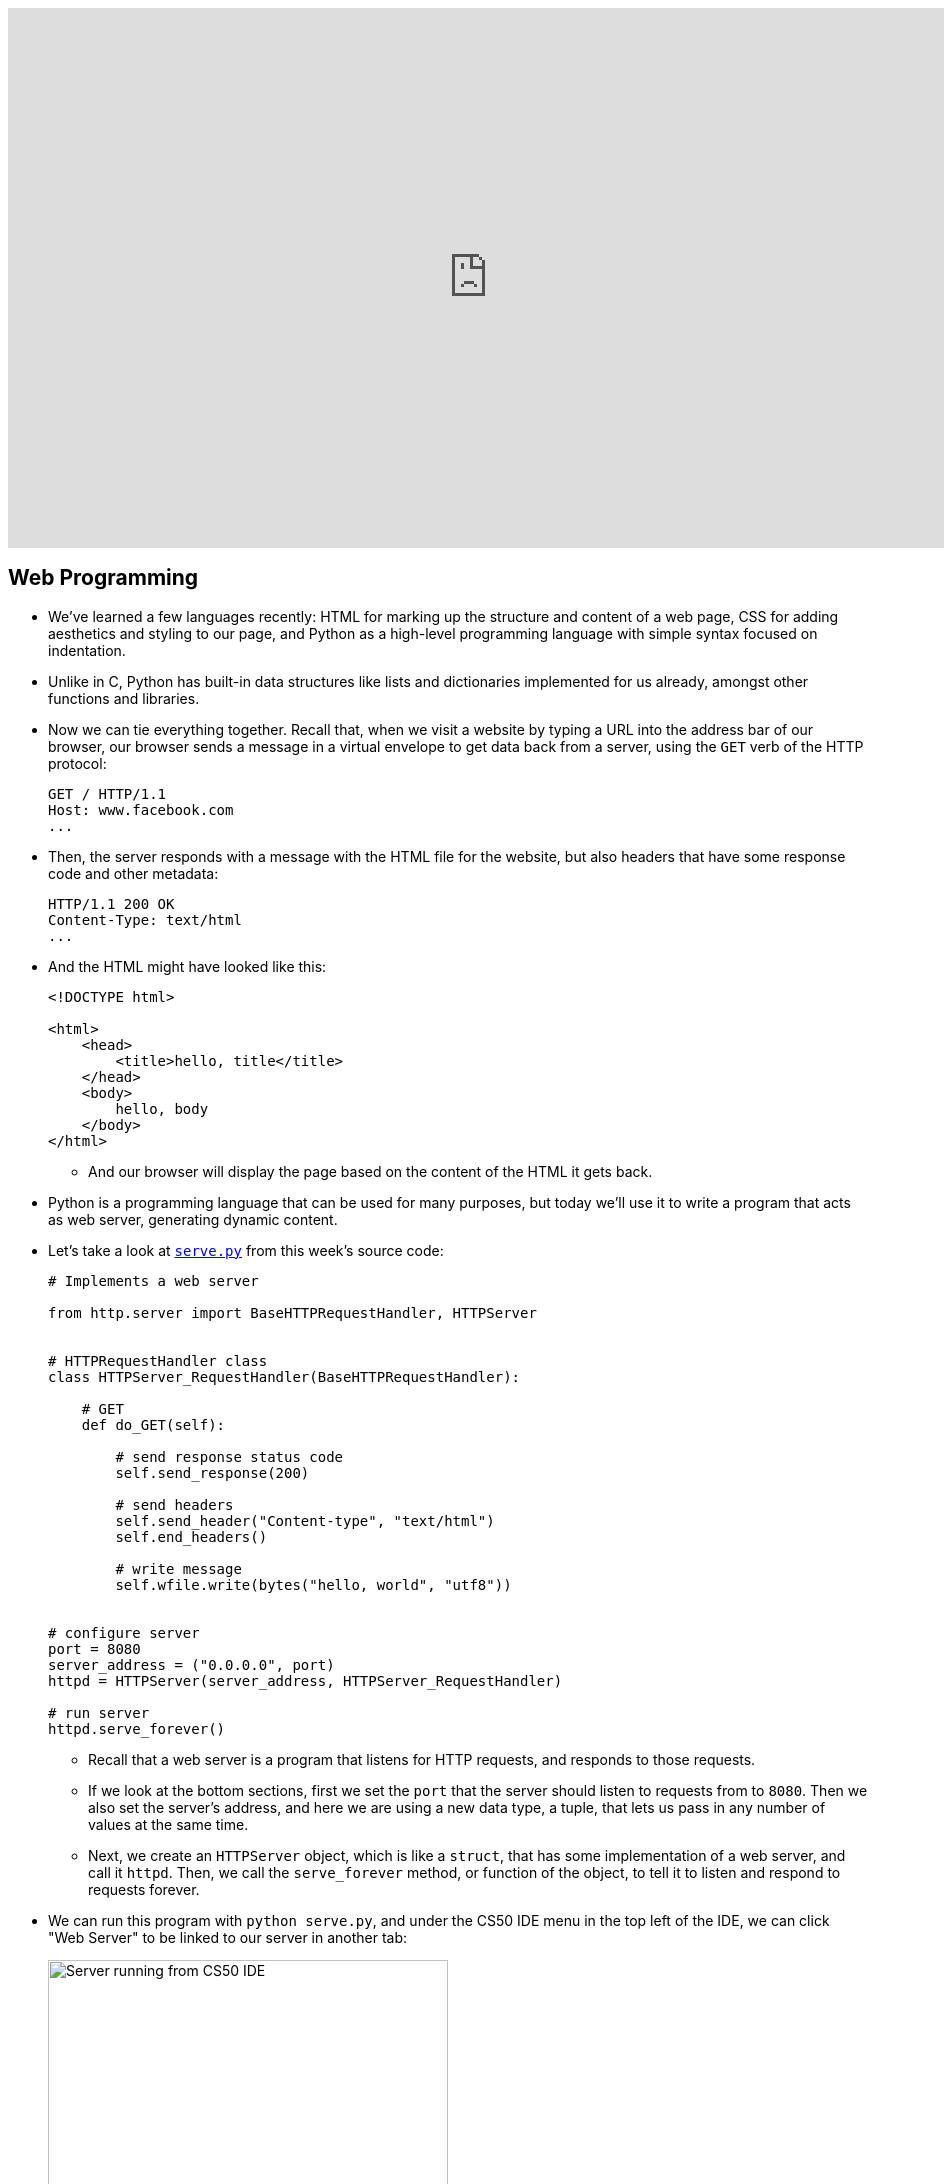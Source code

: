 :author: Cheng Gong

video::icOod04jYww[youtube,height=540,width=960,options=notitle]

[t=0m0s]
== Web Programming

* We've learned a few languages recently: HTML for marking up the structure and content of a web page, CSS for adding aesthetics and styling to our page, and Python as a high-level programming language with simple syntax focused on indentation.
* Unlike in C, Python has built-in data structures like lists and dictionaries implemented for us already, amongst other functions and libraries.
* Now we can tie everything together. Recall that, when we visit a website by typing a URL into the address bar of our browser, our browser sends a message in a virtual envelope to get data back from a server, using the `GET` verb of the HTTP protocol:
+
[source]
----
GET / HTTP/1.1
Host: www.facebook.com
...
----
* Then, the server responds with a message with the HTML file for the website, but also headers that have some response code and other metadata:
+
[source]
----
HTTP/1.1 200 OK
Content-Type: text/html
...
----
* And the HTML might have looked like this:
+
[source, html]
----
<!DOCTYPE html>

<html>
    <head>
        <title>hello, title</title>
    </head>
    <body>
        hello, body
    </body>
</html>
----
** And our browser will display the page based on the content of the HTML it gets back.
* Python is a programming language that can be used for many purposes, but today we'll use it to write a program that acts as web server, generating dynamic content.
* Let's take a look at http://cdn.cs50.net/2017/fall/lectures/9/src9/serve.py[`serve.py`] from this week's source code:
+
[source, python]
----
# Implements a web server

from http.server import BaseHTTPRequestHandler, HTTPServer


# HTTPRequestHandler class
class HTTPServer_RequestHandler(BaseHTTPRequestHandler):

    # GET
    def do_GET(self):

        # send response status code
        self.send_response(200)

        # send headers
        self.send_header("Content-type", "text/html")
        self.end_headers()

        # write message
        self.wfile.write(bytes("hello, world", "utf8"))


# configure server
port = 8080
server_address = ("0.0.0.0", port)
httpd = HTTPServer(server_address, HTTPServer_RequestHandler)

# run server
httpd.serve_forever()
----
** Recall that a web server is a program that listens for HTTP requests, and responds to those requests.
** If we look at the bottom sections, first we set the `port` that the server should listen to requests from to `8080`. Then we also set the server's address, and here we are using a new data type, a tuple, that lets us pass in any number of values at the same time.
** Next, we create an `HTTPServer` object, which is like a `struct`, that has some implementation of a web server, and call it `httpd`. Then, we call the `serve_forever` method, or function of the object, to tell it to listen and respond to requests forever.
* We can run this program with `python serve.py`, and under the CS50 IDE menu in the top left of the IDE, we can click "Web Server" to be linked to our server in another tab:
+
image::server_ide.png[alt="Server running from CS50 IDE", width=400]
** Notice that the end of the URL reads `:8080`, indicating the port our browser is using to communicate with our server.
* And the content of the page, `hello, world`, comes from the middle of `serve.py`, where we specify:
+
[source, python]
----
# GET
def do_GET(self):

    # send response status code
    self.send_response(200)

    # send headers
    self.send_header("Content-type", "text/html")
    self.end_headers()

    # write message
    self.wfile.write(bytes("hello, world", "utf8"))
----
** We define a `do_GET` function to tell our program how to respond when it receives a GET request. First, we want to send the right response code, then the header for `Content-Type`, and finally just the string `hello, world`, encoded in Unicode, or UTF-8.
* This is a simple example that always returns the same page, but we can write code that returns HTML files based on the request. And while this example used Python's built-in HTTP server library to send basic responses, we'll use a framework written in Python, called Flask, to save us the work of having to implement  basic features.
* To get started with Flask, we might have searched for http://flask.pocoo.org/[its website], read through some of their http://flask.pocoo.org/docs/0.12/[documentation] and examples. Then we'd discover that we could create a Flask server object simply with:
+
[source, python]
----
app = Flask(__name__)

if request is for /
    then send back home page
else if request is for /zuck
    then send Mark's home page
else if request is for /login
    then prompt user to log in
----
** And in pseudocode, we also define routes, or URLs, so our web server knows what pages to return.
* We'll create another file with our basic HTML page and save it as `index.html`:
+
[source, html]
----
<!DOCTYPE html>

<html>
    <head>
        <title>hello, title</title>
    </head>
    <body>
        hello, body
    </body>
</html>
----
* And now we see how we can use a web server to send back pages, with pseudocode that's a little more specific:
+
[source, python]
----
app = Flask(__name__)

if request is for /
    then send back index.html
else if request is for /zuck
    then send zuck.html
else if request is for /login
    then show user login.html
----
** We can implement this functionality in Python alone, or even in C, but there would need to be many, many more lines of code. With a framework or library of code already written for us, the low-level implementation details are abstracted away.
* Indeed, the actual code to serve these pages is simply:
+
[source, python]
----
app = Flask(__name__)

@app.route("/")
def index():
    return render_template("index.html")

@app.route("/zuck")
def zuck():
    return render_template("zuck.html")

@app.route("/login")
def login():
    return render_template("login.html")
----
** We use `@app.route` to indicate what the route, or URL, should trigger the function we define below. We named it `index`, but we could have chosen some other name. Then, we call the `render_template` function built into Flask, which will return a file. And we can do this for each of the routes and pages we want to have.
** We'll save this as `application.py`.
* To make this work, we actually need a directory called `templates` where our `application.py` file is, and the `.html` files to be in that directory. (This is specified in Flask's documentation.)
* We also need to import the Flask package, or library, with the following line at the top of our `application.py` file:
+
[source, python]
----
from flask import Flask, render_template
----
** On the CS50 IDE, we've preinstalled the `flask` package, so any Python program can import it. And `Flask` is a class of objects, with variables and functions defined in the `flask` package's code. We also import `render_template`, another function we need, from the package.
* Finally, in the CS50 IDE, we can run `flask run`. (`flask` is also the name of a program that runs from the command-line, that looks for our `application.py` file and runs it for us.) Then we can visit our routes by clicking the link in the IDE, and see the pages we've created.
* If we go to `/login`, we'll see this error since we never created a `login.html` file:
+
image::login_not_found.png[alt="login.html not found", width=800]
** In Python, some errors are called exceptions, and Flask generates an HTML page that show the error and the steps that led up to it. Most importantly, we can see at the top that the error is called `TemplateNotFound`, so we have a good idea of how to fix it.

[t=31m24s]
== Frosh IMs

* Let's look at another example, a web application for intramural sports, http://cdn.cs50.net/2017/fall/lectures/9/src9/froshims0/[`froshims0`].
* We have an `application.py` file and a `templates` directory as before, but a different set of files within. In particular, we have `index.html`:
+
[source, html]
----
{% extends "layout.html" %}

{% block body %}
<h1>Register for Frosh IMs</h1>
<form action="/register" method="post">
    <input name="name" placeholder="Name" type="text"/>
    <select name="dorm">
        <option disabled selected value="">Dorm</option>
        <option value="Apley Court">Apley Court</option>
        <option value="Canaday">Canaday</option>
        <option value="Grays">Grays</option>
        <option value="Greenough">Greenough</option>
        <option value="Hollis">Hollis</option>
        <option value="Holworthy">Holworthy</option>
        <option value="Hurlbut">Hurlbut</option>
        <option value="Lionel">Lionel</option>
        <option value="Matthews">Matthews</option>
        <option value="Mower">Mower</option>
        <option value="Pennypacker">Pennypacker</option>
        <option value="Stoughton">Stoughton</option>
        <option value="Straus">Straus</option>
        <option value="Thayer">Thayer</option>
        <option value="Weld">Weld</option>
        <option value="Wigglesworth">Wigglesworth</option>
    </select>
    <input type="submit" value="Register"/>
</form>
{% endblock %}
----
** We see that it contains an `<h1>` heading and a `form` that sends information back to the server via a POST method, to the URL `/register`. POST is another HTTP verb, that sends a request not just via the URL, but form data (or other request-specific data) in other headers. If we were to use GET, the data we put in the form will be sent in the URL, and URLs also have limits to prevent larger requests like uploading a photo.
** Then, in the form itself, we collect a name via a text `input` and a dorm option via a dropdown menu created by the `<select>` element. And finally, we use `type="submit"` to create an `input` element that's a button.
* We can see this page by running `flask run` in our source directory:
+
image::froshims0.png[alt="index.html of froshims0", width=500]
* And we can fill out the form, or leave it blank, and see different results. If we left both blank, we'd end up at `/register` as we'd expect, but with a message telling us what we did wrong:
+
image::register.png[alt="register of froshims0", width=500]
* So let's see the logic in `application.py` that handles this:
+
[source, python]
----
from flask import Flask, render_template, request

app = Flask(__name__)

@app.route("/")
def index():
    return render_template("index.html")

@app.route("/register", methods=["POST"])
def register():
    if not request.form.get("name") or not request.form.get("dorm"):
        return render_template("failure.html")
    return render_template("success.html")
----
** First, we import some functionality from the `flask` package. Then we create an `app` and set up the route for `index.html`.
** Then we specify that the `/register` route will accept POST requests, and call the `register()` function when a user makes that request. Then, we look in the `request.form` for a `name` and `dorm`, and return `failure.html` if either are missing, or `success.html` if both are present.
* And if we look in `failure.html`, we see a bit of new syntax:
+
[source, html]
----
{% extends "layout.html" %}

{% block body %}
You must provide your name and dorm!
{% endblock %}
----
** The curly braces and percent signs are part of a templating language, where we can share the same structure amongst multiple pages.
* `layout.html` is a basic HTML page, with placeholders that are filled in:
+
[source, html]
----
<!DOCTYPE html>

<html>
    <head>
        <meta name="viewport" content="initial-scale=1, width=device-width"/>
        <title>froshims0</title>
    </head>
    <body>
        {% block body %}{% endblock %}
    </body>
</html>
----
** Here, `{% block body %}{% endblock %}` is a placeholder, so for `failure.html` the message `You must provide your name and dorm!` is what will be substituted into that spot in `layout.html`.
* Now let's see how we would actually store the data from the form. First, we can demo http://cdn.cs50.net/2017/fall/lectures/9/src9/froshims1/[`froshims1`] in the CS50 IDE, where we get sent to `/registrants` after we fill out the form:
+
image::registrants.png[alt="registrants of froshims1", width=300]
** Each time we add someone, this list gets longer, and even if we refresh, we see the names we put in earlier.
* Let's see how this is done in `application.py`:
+
[source, python]
----
from flask import Flask, redirect, render_template, request

# Configure app
app = Flask(__name__)

# Registrants
students = []

@app.route("/")
def index():
    return render_template("index.html")


@app.route("/registrants")
def registrants():
    return render_template("registrants.html", students=students)


@app.route("/register", methods=["POST"])
def register():
    name = request.form.get("name")
    dorm = request.form.get("dorm")
    if not name or not dorm:
        return render_template("failure.html")
    students.append(f"{name} from {dorm}")
    return redirect("/registrants")
----
** Notice that we create an empty list, `students`, when our program is started. Since our server is a program that's running continuously, listening for responses, it will have that variable available while it's running. Then, in the `register()` function, we add each student as a formatted string with the `name` and `dorm` from the request. Recall that `append` is a method in Python to add an element to a list, growing it automatically.
** At the end, even though the user requested `/register`, we are using the `redirect` function to send them to `/registrants`.
** And for the `registrants` route, we still use `render_template` to return `registrants.html`, but now we are passing in `students` as an additional argument. `render_template` supports additional, optional parameters, so we pass in the `students` list and name it `students` for that function to refer to as well.
* Now, in `registrants.html`, we see an unordered list:
+
[source, html]
----
{% extends "layout.html" %}

{% block body %}

<ul>
    {% for student in students %}
    <li>{{ student }}</li>
    {% endfor %}
</ul>

{% endblock %}
----
** We have a simple language available to us in these templates, called Jinja, to display information. We can think of it as Python code, with loops and conditions, but not much more than that. We can iterate over each string in our `students` list by saying `for student in students`, and within the loop `{{ student }}` simply substitutes that string in our `students` list into a list item, `<li>`. Then `endfor` is the keyword to end that loop.
** And if we were to View Source of that page, we'd see that list generated like so:
+
image::registrants_source.png[alt="source of registrants of froshims1", width=500]
*** Recall that the other parts of the page are from `layout.html`.
* In http://cdn.cs50.net/2017/fall/lectures/9/src9/froshims2/[`froshims2`], we'll send an email when someone actually registers. In `application.py`, we have:
+
[source, python]
----
import os
import smtplib
from flask import Flask, render_template, request

# Configure app
app = Flask(__name__)

@app.route("/")
def index():
    return render_template("index.html")


@app.route("/register", methods=["POST"])
def register():
    name = request.form.get("name")
    email = request.form.get("email")
    dorm = request.form.get("dorm")
    if not name or not email or not dorm:
        return render_template("failure.html")
    message = "You are registered!"
    server = smtplib.SMTP("smtp.gmail.com", 587)
    server.starttls()
    server.login("jharvard@cs50.net", os.getenv("PASSWORD"))
    server.sendmail("jharvard@cs50.net", email, message)
    return render_template("success.html")
----
** At the top, we have a new import, `smtplib`, a library we can use to send email. In `register()`, we first check that the user provided all three items in the form. Then, we look up the documentation for `smtplib` and create a `SMTP` (email) server with the `smtplib` library, and call it `server`. We want to connect to `smtp.gmail.com` (which will actually send the email), and to do that we have to specify:
*** the port to use, `587`, since this is a mail server (which we only know from searching and looking at documentation)
*** `starttls`, to indicate that we want the connection to be encrypted over a protocol called TLS
*** our own login information, which is `jharvard@cs50.net`, and also a `PASSWORD`, stored as an environment variable, which is like a global variable set and stored in the CS50 IDE
** Then we call the `sendmail` function, passing in the `email` the student typed in, along with the `message` string we wrote.
* Instead of sending each registrant out as an email, we can save it to a file in http://cdn.cs50.net/2017/fall/lectures/9/src9/froshims3/[`froshims3`]. `application.py` looks like:
+
[source, python]
----
from flask import Flask, render_template, request
import csv

app = Flask(__name__)

@app.route("/")
def index():
    return render_template("index.html")

@app.route("/register", methods=["POST"])
def register():
    if not request.form.get("name") or not request.form.get("dorm"):
        return render_template("failure.html")
    file = open("registrants.csv", "a")
    writer = csv.writer(file)
    writer.writerow((request.form.get("name"), request.form.get("dorm")))
    file.close()
    return render_template("success.html")
----
** We import another library, `csv`, so we can read and write to CSV, comma-separated-values, files.
** In `register()`, after we check that `name` and `dorm` both have values, we use `file = open("registrants.csv", "a")` to open a file called `registrants.csv` in the directory where our web server is running. The `a` flag allows us to append, or add, to the file, without overwriting what was already there.
** Then, we use the `writer` from the `csv` package to create a `writer` of our own (like how we created a mail server above), which we can then use to write a row to the `file` we passed in. We do that by calling the aptly-named `writerow` function, passing in a tuple of values we want for that row.
** Finally, we close the file to indicate that we're done with it.
* If we run our server now, submit a few responses (or ask the audience to), we can see `registrants.csv` in our IDE's file list. Then, we can download it and open it in Excel.

[t=1h10m48s]
== Similarities

* In Problem Set 6, we'll combine the topics of the past three lectures, using what we've learned about edit distance and web programming. We'll write a web application that compares strings character by character, or files line by line.
* We can see a live demo of the more comfortable version at http://similarities.cs50.net/more[http://similarities.cs50.net/more], where  we use Bootstrap, a CSS library, to help style the forms and buttons.
* If we type in two strings into the form, we'll see a matrix of numbers, with each of the numbers representing the cost of converting one string (up to that character) to the other (up to that character). (More on this in Week 6's lecture!) And while that number on its own might not seem that useful, we know that a high number means that the two strings are more different, while a low number means that the two strings are more similar.
* For the less comfortable version at http://similarities.cs50.net/less[http://similarities.cs50.net/less], we'll allow two files to be uploaded, and compare them in few different ways. We can compare the lines as they appear in the files, compare the sentences in the files (even if they are on different lines), or all the substrings in the files of a particular length. See Problem Set 6 for more details!

